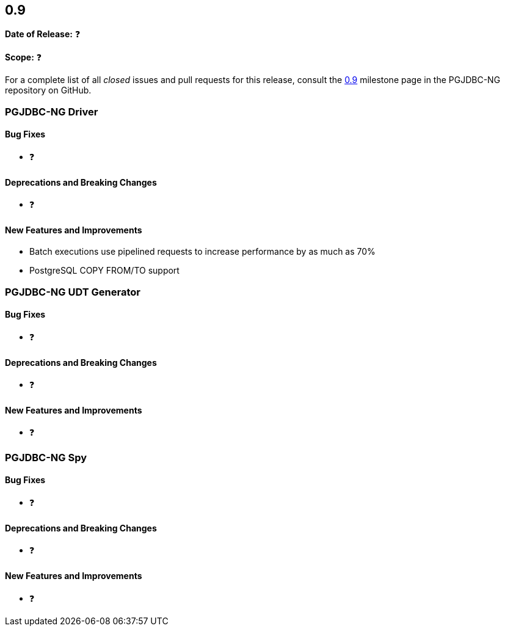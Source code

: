 [[release-notes-0.9]]
== 0.9

*Date of Release:* ❓

*Scope:* ❓

For a complete list of all _closed_ issues and pull requests for this release, consult
the link:{projectrepo}+/milestone/2?closed=1+[0.9] milestone page in the PGJDBC-NG repository
on GitHub.


[[release-notes-0.9-pgjdbc-ng-driver]]
=== PGJDBC-NG Driver

==== Bug Fixes

* ❓

==== Deprecations and Breaking Changes

* ❓

==== New Features and Improvements

* Batch executions use pipelined requests to increase performance by as much as 70%
* PostgreSQL COPY FROM/TO support

[[release-notes-0.9-pgjdbc-ng-udt]]
=== PGJDBC-NG UDT Generator

==== Bug Fixes

* ❓

==== Deprecations and Breaking Changes

* ❓

==== New Features and Improvements

* ❓


[[release-notes-0.9-pgjdbc-ng-spy]]
=== PGJDBC-NG Spy

==== Bug Fixes

* ❓

==== Deprecations and Breaking Changes

* ❓

==== New Features and Improvements

* ❓

